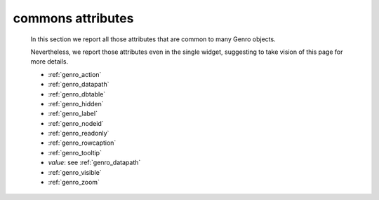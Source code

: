 .. _genro_attributes:

==================
commons attributes
==================

    In this section we report all those attributes that are common to many Genro objects.
    
    Nevertheless, we report those attributes even in the single widget, suggesting to take vision of this page for more details.
    
    * :ref:`genro_action`
    * :ref:`genro_datapath`
    * :ref:`genro_dbtable`
    * :ref:`genro_hidden`
    * :ref:`genro_label`
    * :ref:`genro_nodeid`
    * :ref:`genro_readonly`
    * :ref:`genro_rowcaption`
    * :ref:`genro_tooltip`
    * *value*: see :ref:`genro_datapath`
    * :ref:`genro_visible`
    * :ref:`genro_zoom`